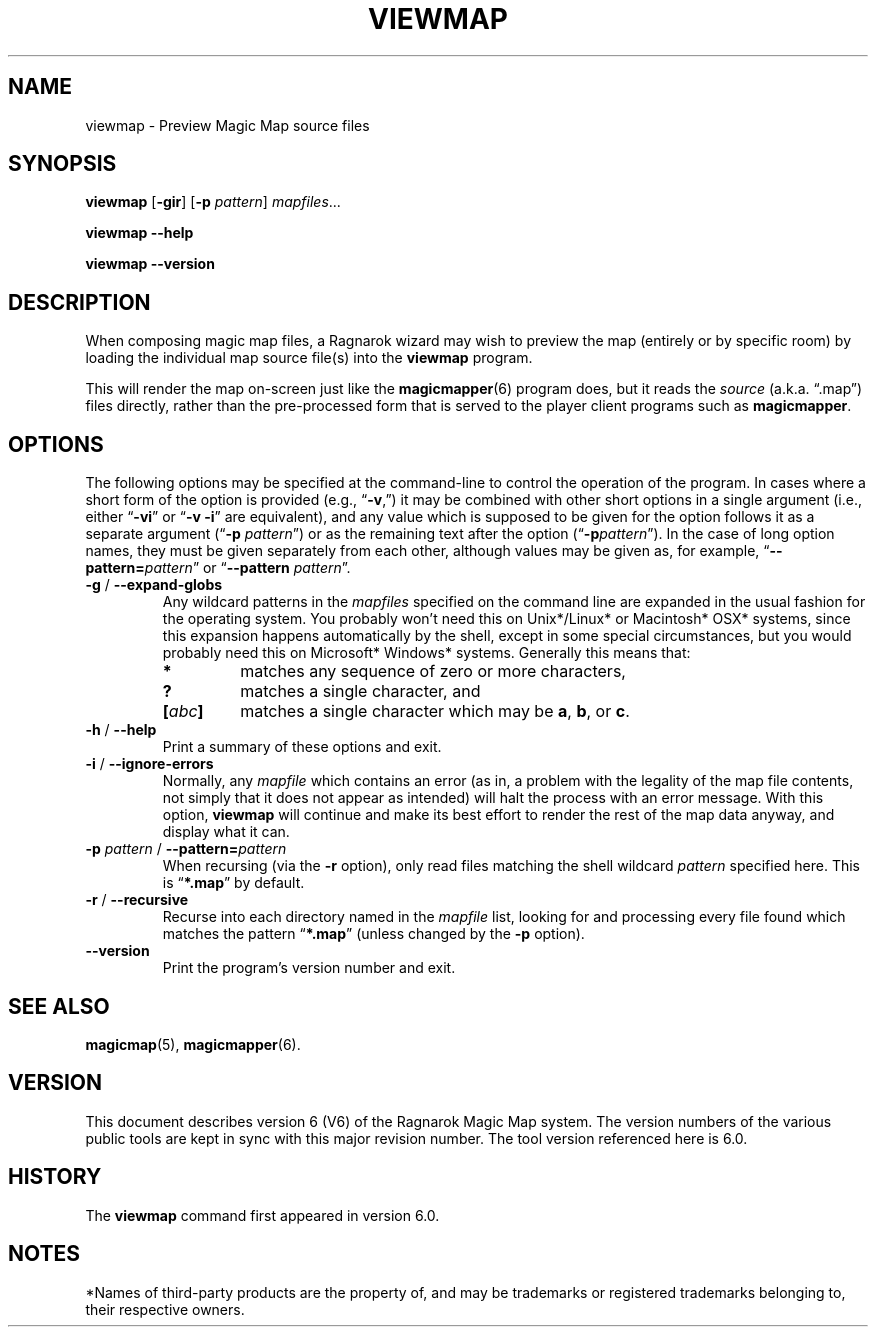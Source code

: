 .TH VIEWMAP 6 "Magic Mapper" "Ragnarok MUD"
'\"
'\" RAGNAROK MAGIC MAPPER DOCUMENTATION:
'\" $Header$
'\"
.\" Copyright (c) 2010 by Steven L. Willoughby, Aloha, Oregon, USA.
.\" All Rights Reserved.  Licensed under the Open Software License
.\" version 3.0.  See http://www.opensource.org/licenses/osl-3.0.php
'\" for details.
'\"
'\" Based on earlier code from the Ragnarok MudShell (MSH) client,
'\" Copyright (c) 1993, 2000, 2001, 2002, 2003 by Steven L. Willoughby,
'\" Aloha, Oregon, USA.  All Rights Reserved.  MSH is licensed under
'\" the terms of the GNU General Public License (GPL) version 2.
'\"
'\" This product is provided for educational, experimental or personal
'\" interest use, in accordance with the terms and conditions of the
'\" aforementioned license agreement, ON AN "AS IS" BASIS AND WITHOUT
'\" WARRANTY, EITHER EXPRESS OR IMPLIED, INCLUDING, WITHOUT LIMITATION,
'\" THE WARRANTIES OF NON-INFRINGEMENT, MERCHANTABILITY OR FITNESS FOR A
'\" PARTICULAR PURPOSE. THE ENTIRE RISK AS TO THE QUALITY OF THE ORIGINAL
'\" WORK IS WITH YOU.  (See the license agreement for full details,
'\" including disclaimer of warranty and limitation of liability.)
'\"
'\" Under no curcumstances is this product intended to be used where the
'\" safety of any person, animal, or property depends upon, or is at
'\" risk of any kind from, the correct operation of this software.
'\"
.SH NAME
viewmap \- Preview Magic Map source files
.SH SYNOPSIS
.B viewmap
.RB [ \-gir ]
.RB [ \-p
.IR pattern ]
.IR mapfiles ...
.LP
.B "viewmap --help"
.LP
.B "viewmap --version"
.SH DESCRIPTION
.LP
When composing magic map files, a Ragnarok wizard may wish to preview the
map (entirely or by specific room) by loading the individual map source
file(s) into the
.B viewmap
program.
.LP
This will render the map on-screen just like the
.BR magicmapper (6)
program does, but it reads the
.I source
(a.k.a. \*(lq.map\*(rq) files directly, rather than the pre-processed
form that is served to the player client programs such as
.BR magicmapper .
.SH OPTIONS
.LP
The following options may be specified at the command-line to control the
operation of the program.  In cases where a short form of the option
is provided (e.g., 
.RB \*(lq \-v ,\*(rq)
it may be combined with other short options in a single argument (i.e.,
either
.RB \*(lq \-vi \*(rq
or
.RB \*(lq \-v
.BR \-i \*(rq
are equivalent), and any value which is supposed to be given for the
option follows it as a separate argument
.RB (\*(lq \-p
.IR pattern \*(rq)
or as the remaining text after the option
.RB (\*(lq \-p\fIpattern\fP \*(rq).
In the case of long option names, they must be given separately from 
each other, although values may be given as, for example,
.RB \*(lq \-\-pattern=\fIpattern\fP \*(rq
or
.RB \*(lq \-\-pattern
.IR pattern \*(rq.
.TP
.BR \-g " / " \-\-expand\-globs
Any wildcard patterns in the
.I mapfiles
specified on the command line are expanded in the usual fashion for the
operating system.  You probably won't need this on Unix*/Linux*
or Macintosh* OSX* systems, since this expansion happens automatically
by the shell, except in some special circumstances, but you would
probably need this on Microsoft* Windows* systems.  Generally this means that:
.RS
.TP
.B *
matches any sequence of zero or more characters,
.TP
.B ?
matches a single character, and
.TP
.BI [ abc ]
matches a single character which may be 
.BR a ,
.BR b ,
or
.BR c .
.RE
.TP
.BR \-h " / " \-\-help
Print a summary of these options and exit.
.TP
.BR \-i " / " \-\-ignore\-errors
Normally, any
.I mapfile
which contains an error (as in, a problem with the legality of the map file
contents, not simply that it does not appear as intended) will halt the
process with an error message.  With this option,
.B viewmap
will continue and make its best effort to render the rest of the map data
anyway, and display what it can.
.TP
.BI "\-p " pattern " \fR/\fP \-\-pattern=" pattern
When recursing (via the
.B \-r
option), only read files matching the shell wildcard
.I pattern
specified here.  This is 
.RB \*(lq *.map \*(rq
by default.
.TP
.BR \-r " / " \-\-recursive
Recurse into each directory named in the
.I mapfile
list, looking for and processing every file found which matches the
pattern
.RB \*(lq *.map \*(rq
(unless changed by the
.B \-p
option).
.TP
.B \-\-version
Print the program's version number and exit.
.SH "SEE ALSO"
.LP
.BR magicmap (5),
.BR magicmapper (6).
.SH VERSION
.LP
This document describes version 6 (V6) of the Ragnarok Magic Map system.  The
version numbers of the various public tools are kept in sync with this major
revision number.  The tool version referenced here is 6.0.
.SH HISTORY
.LP
The
.B viewmap
command first appeared in version 6.0.
.SH NOTES
.LP
*Names of third-party products are the property of, and may be trademarks or registered
trademarks belonging to, their respective owners.
